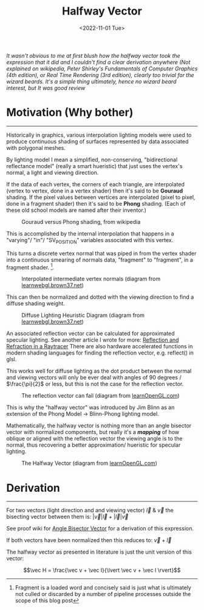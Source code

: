 
#+TITLE: Halfway Vector
#+DATE: <2022-11-01 Tue>
#+FILETAGS: :Graphics:

/It wasn't obvious to me at first blush how the halfway vector took the expression that it did and/
/I couldn't find a clear derivation anywhere/
/(Not explained on wikipedia, Peter Shirley's Fundamentals of Computer Graphics (4th edition), or Real Time Rendering (3rd edition),/
/clearly too trivial for the wizard beards./
/It's a simple thing ultimately, hence no wizard beard interest, but It was good review/

* Motivation (Why bother)
  --------------------------------------------------------------------------------------------------------------------------

  Historically in graphics, various interpolation lighting models were used to
  produce continuous shading of surfaces represented by data associated with polygonal meshes.

  By lighting model I mean a simplified, non-conserving, "bidirectional reflectance model" (really a smart hueristic) that just uses
  the vertex's normal, a light and viewing direction.

  If the data  of each vertex, the corners of each triangle, are interpolated (vertex to vertex, done in a vertex shader) then it's said to be *Gouraud* shading.
  If the pixel values between vertices are interpolated (pixel to pixel, done in a fragment shader) then it's said to be *Phong* shading.
  (Each of these old school models are named after their inventor.)

  #+CAPTION: Gouraud versus Phong shading, from wikipedia
  #+NAME:    fig: Gouraud versus Phong shading
  [[../../../../rsc/img/Articles/Graphics/halfway_vector/PhongVersusGouraud.jpg]]

  This is accomplished by the internal interpolation that happens in a "varying"/ "in"/ "SV_POSITION" variables associated with this vertex.

  This turns a discrete vertex normal that was piped in from the vertex shader into a continuous smearing of normals data, "fragment" to "fragment", in a fragment shader. [fn:: Fragment is a loaded word and concisely said is just what is ultimately not culled or discarded by a number of pipeline processes outside the scope of this blog post]. 

  #+CAPTION: Interpolated intermediate vertex normals (diagram from [[http://learnwebgl.brown37.net/10_surface_properties/smooth_vertex_normals.html][learnwebgl.brown37.net]])
  #+NAME:    fig: Interpolated_Intermediated_Vertex_Normals
  [[../../../../rsc/img/Articles/Graphics/halfway_vector/intermediate_normal_vectors.png]]

  This can then be normalized and dotted with the viewing direction to find a diffuse shading weight.

  #+CAPTION: Diffuse Lighting Heuristic Diagram (diagram from [[http://learnwebgl.brown37.net/09_lights/lights_diffuse.html][learnwebgl.brown37.net]])
  #+NAME:    fig: Diffuse_Light_Diagram
  [[../../../../rsc/img/Articles/Graphics/halfway_vector/learnWebGL.png]]

  An associated reflection vector can be calculated for approximated specular lighting. See another article I wrote for more:
  [[../reflection_and_refraction_in_a_raytracer/index.org][Reflection and Refraction in a Raytracer]]
  There are also hardware accelerated functions in modern shading languages for finding the reflection vector, e.g. reflect() in glsl.

  This works well for diffuse lighting as the dot product between the normal and viewing vectors will
  only be ever deal with angles of 90 degrees / $\frac{\pi}{2}$ or less, but this is not the case for the reflection vector.

  #+CAPTION: The reflection vector can fail (diagram from [[https://learnopengl.com/Advanced-Lighting/Advanced-Lighting][learnOpenGL.com]])
  #+NAME:    fig: Reflection_Vector_Can_Fail
  [[../../../../rsc/img/Articles/Graphics/halfway_vector/learnOpenGL.png]]

  This is why the "halfway vector" was introduced by Jim Blinn as an extension of the Phong Model -> Blinn-Phong lighting model.

  Mathematically, the halfway vector is nothing more than an angle bisector vector with normalized components, but really it's a */mapping/* of
  how oblique or aligned with the reflection vector the viewing angle is to the normal, thus recovering a better approximation/ hueristic for specular lighting.

  #+CAPTION: The Halfway Vector (diagram from [[https://learnopengl.com/Advanced-Lighting/Advanced-Lighting][learnOpenGL.com]])
  #+NAME:    fig: The_Halfway_Vector
  [[../../../../rsc/img/Articles/Graphics/halfway_vector/learnOpenGL2.png]]

* Derivation
  --------------------------------------------------------------------------------------------------------------------------

  For two vectors (light direction and and viewing vector) $\vec l$ & $\vec v$
  the bisecting vector between them is: $\lvert \vec v \rvert \vec l + \lvert \vec l \rvert \vec v$

  See proof wiki for [[https://proofwiki.org/wiki/Angle_Bisector_Vector][Angle Bisector Vector]] for a derivation of this expression.

  If both vectors have been normalized then this reduces to:
  $\vec v + \vec l$

  The halfway vector as presented in literature is just the unit version of this vector:

  $$\vec H = \frac{\vec v + \vec l}{\lvert \vec v + \vec l \rvert}$$
